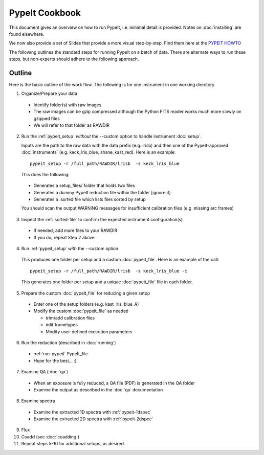 .. highlight:: rest

==============
PypeIt Cookbook
==============

This document gives an overview on
how to run PypeIt, i.e. minimal detail is provided.
Notes on :doc:`installing` are found elsewhere.

We now also provide a set of Slides that provide a more
visual step-by-step.  Find them here at
the `PYPEIT HOWTO <https://tinyurl.com/pypeit-howto>`_

The following outlines the standard steps for running
PypeIt on a batch of data.  There are alternate ways to
run these steps, but non-experts should adhere to the
following approach.

Outline
+++++++

Here is the basic outline of the work flow.  The
following is for one instrument in one working directory.

1. Organize/Prepare your data

  - Identify folder(s) with raw images
  - The raw images can be gzip compressed although the Python FITS reader works much more slowly on gzipped files
  - We will refer to that folder as RAWDIR

2. Run the :ref:`pypeit_setup` *without* the --custom option to handle instrument :doc:`setup`.

   Inputs are the path to the raw data with the data prefix (e.g. lrisb) and then
   one of the PypeIt-approved :doc:`instruments` (e.g. keck_lris_blue, shane_kast_red).
   Here is an example::

    pypeit_setup -r /full_path/RAWDIR/lrisb  -s keck_lris_blue

   This does the following:

 - Generates a setup_files/ folder that holds two files
 - Generates a dummy PypeIt reduction file within the folder [ignore it]
 - Generates a .sorted file which lists files sorted by setup

 You should scan the output WARNING messages for insufficient calibration files (e.g. missing arc frames)

3. Inspect the :ref:`sorted-file` to confirm the expected instrument configuration(s)

  - If needed, add more files to your RAWDIR
  - If you do, repeat Step 2 above

4. Run :ref:`pypeit_setup` *with* the --custom option

  This produces one folder per setup and a custom :doc:`pypeit_file`.
  Here is an example of the call::

    pypeit_setup -r /full_path/RAWDIR/lrisb  -s keck_lris_blue -c

  This generates one folder per setup and a unique :doc:`pypeit_file` file in each folder.


5. Prepare the custom :doc:`pypeit_file` for reducing a given setup

  - Enter one of the setup folders (e.g. kast_lris_blue_A)
  - Modify the custom :doc:`pypeit_file` as needed

    - trim/add calibration files
    - edit frametypes
    - Modify user-defined execution parameters

6. Run the reduction (described in :doc:`running`)

  - :ref:`run-pypeit` PypeIt_file
  - Hope for the best...  :)

7. Examine QA (:doc:`qa`)

  - When an exposure is fully reduced, a QA file (PDF) is generated in the QA folder
  - Examine the output as described in the :doc:`qa` documentation

8. Examine spectra
  - Examine the extracted 1D spectra with :ref:`pypeit-1dspec`
  - Examine the extracted 2D spectra with :ref:`pypeit-2dspec`

9.  Flux

10. Coadd (see :doc:`coadding`)

11. Repeat steps 5-10 for additional setups, as desired




